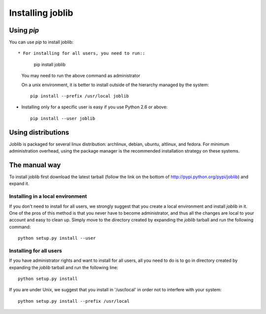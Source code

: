 Installing joblib
===================

Using `pip`
------------

You can use `pip` to install joblib::

* For installing for all users, you need to run::

    pip install joblib

  You may need to run the above command as administrator

  On a unix environment, it is better to install outside of the hierarchy
  managed by the system::

    pip install --prefix /usr/local joblib

* Installing only for a specific user is easy if you use Python 2.6 or
  above::

    pip install --user joblib

Using distributions
--------------------

Joblib is packaged for several linux distribution: archlinux, debian,
ubuntu, altlinux, and fedora. For minimum administration overhead, using the
package manager is the recommended installation strategy on these
systems.

The manual way
---------------

To install joblib first download the latest tarball (follow the link on
the bottom of http://pypi.python.org/pypi/joblib) and expand it.

Installing in a local environment
..................................

If you don't need to install for all users, we strongly suggest that you
create a local environment and install `joblib` in it. One of the pros of
this method is that you never have to become administrator, and thus all
the changes are local to your account and easy to clean up.
Simply move to the directory created by expanding the `joblib` tarball
and run the following command::

    python setup.py install --user

Installing for all users
........................

If you have administrator rights and want to install for all users, all
you need to do is to go in directory created by expanding the `joblib`
tarball and run the following line::

    python setup.py install

If you are under Unix, we suggest that you install in '/usr/local' in
order not to interfere with your system::

    python setup.py install --prefix /usr/local
